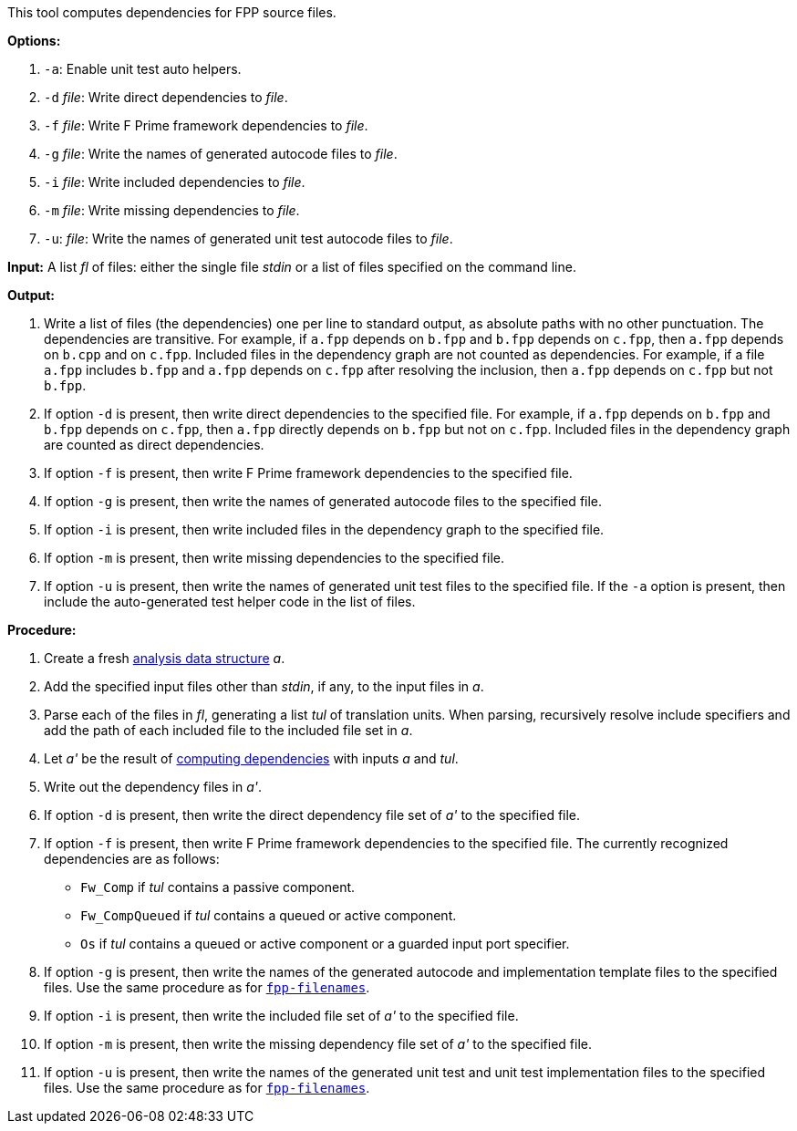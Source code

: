 This tool computes dependencies for FPP source files.

*Options:*

. `-a`: Enable unit test auto helpers.

. `-d` _file_: Write direct dependencies to _file_.

. `-f` _file_: Write F Prime framework dependencies to _file_.

. `-g` _file_: Write the names of generated autocode files to _file_.

. `-i` _file_: Write included dependencies to _file_.

. `-m` _file_: Write missing dependencies to _file_.

. `-u`: _file_: Write the names of generated unit test autocode files to _file_.

*Input:*  A list _fl_ of files: either the single file _stdin_ or a list of 
files specified on the command line.

*Output:* 

. Write a list of files (the dependencies) one per line to standard 
output, as absolute paths with no other punctuation.
The dependencies are transitive.
For example, if `a.fpp` depends on `b.fpp` and `b.fpp` depends on
`c.fpp`, then `a.fpp` depends on `b.cpp` and on `c.fpp`.
Included files in the dependency graph are not counted as dependencies.
For example, if a file `a.fpp` includes `b.fpp` and
`a.fpp` depends on `c.fpp` after resolving the inclusion, then `a.fpp`
depends on `c.fpp` but not `b.fpp`.

. If option `-d` is present, then write direct dependencies to the specified
file.
For example, if `a.fpp` depends on `b.fpp` and `b.fpp` depends on `c.fpp`,
then `a.fpp` directly depends on `b.fpp` but not on `c.fpp`.
Included files in the dependency graph are counted as direct
dependencies.

. If option `-f` is present, then write F Prime framework dependencies
to the specified file.

. If option `-g` is present, then write the names of generated autocode files
to the specified file.

. If option `-i` is present, then write included files in the dependency graph
to the specified file.

. If option `-m` is present, then write missing dependencies to the specified file.

. If option `-u` is present, then write the names of generated unit test files
to the specified file.
If the `-a` option is present, then include the auto-generated test helper code
in the list of files.

*Procedure:*

. Create a fresh 
link:https://github.com/fprime-community/fpp/wiki/Analysis-Data-Structure[analysis 
data structure] _a_.

. Add the specified input files other than _stdin_, if any, to the input files in _a_.

. Parse each of the files in _fl_, generating a list _tul_ of translation 
units.
When parsing, recursively resolve include specifiers and add the path of each
included file to the included file set in _a_.

. Let _a'_ be the result of 
https://github.com/fprime-community/fpp/wiki/Computing-Dependencies[computing 
dependencies] with inputs _a_ and _tul_.

. Write out the dependency files in _a'_.

. If option `-d` is present, then write the direct dependency file set of
_a'_ to the specified file.

. If option `-f` is present, then write F Prime framework dependencies
to the specified file.
The currently recognized dependencies are as follows:

* `Fw_Comp` if _tul_ contains a passive component.
* `Fw_CompQueued` if _tul_ contains a queued or active component.
* `Os` if _tul_ contains a queued or active component or a guarded input port specifier.

. If option `-g` is present, then write the names of the generated autocode and implementation
template files to the specified files.
Use the same procedure as for
https://github.com/fprime-community/fpp/wiki/fpp-filenames[`fpp-filenames`].

. If option `-i` is present, then write the included file set of _a'_ to the specified file.

. If option `-m` is present, then write the missing dependency file set of _a'_ to the specified file.

. If option `-u` is present, then write the names of the generated unit test and
unit test implementation files to the specified files.
Use the same procedure as for
https://github.com/fprime-community/fpp/wiki/fpp-filenames[`fpp-filenames`].
